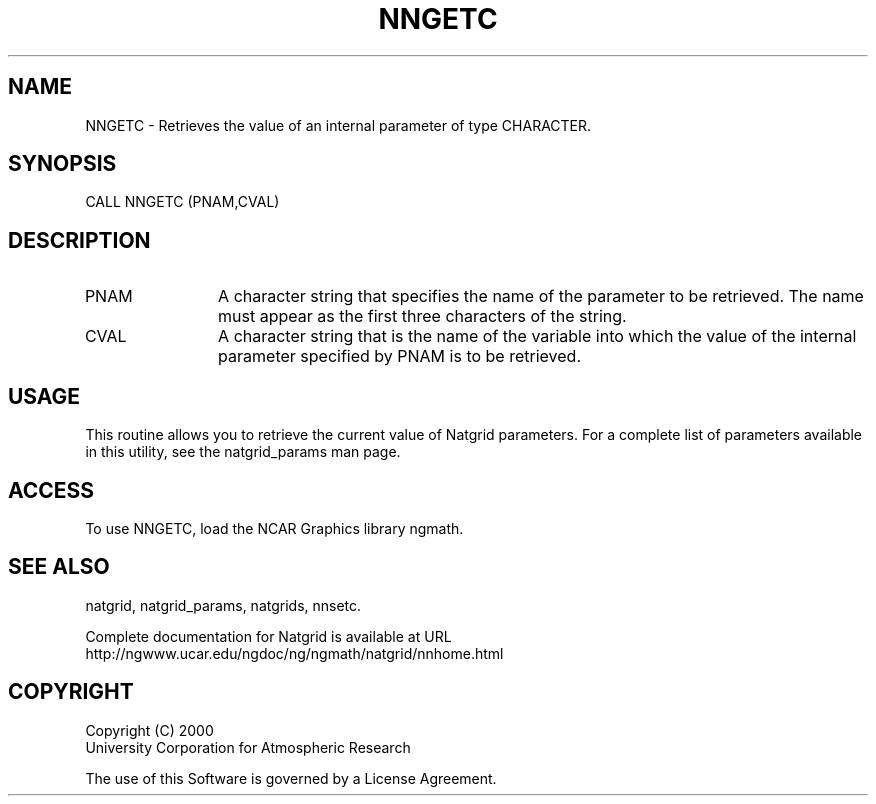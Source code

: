 .\"
.\"     $Id: nngetc.m,v 1.6 2008-07-27 03:35:41 haley Exp $
.\"
.TH NNGETC 3NCARG "March 1997-1998" UNIX "NCAR GRAPHICS"
.na
.nh
.SH NAME
NNGETC - Retrieves the value of an internal parameter of type CHARACTER.
.SH SYNOPSIS
CALL NNGETC (PNAM,CVAL)
.SH DESCRIPTION 
.IP PNAM 12
A character string that specifies the name of the
parameter to be retrieved. The name must appear as the first three
characters of the string.
.IP CVAL 12
A character string that is the name of the variable
into which the value of the internal parameter specified by PNAM
is to be retrieved.
.SH USAGE
This routine allows you to retrieve the current value of
Natgrid parameters.  For a complete list of parameters available
in this utility, see the natgrid_params man page.
.SH ACCESS
To use NNGETC, load the NCAR Graphics library ngmath.
.SH SEE ALSO
natgrid,
natgrid_params,
natgrids,
nnsetc.
.sp
Complete documentation for Natgrid is available at URL
.br
http://ngwww.ucar.edu/ngdoc/ng/ngmath/natgrid/nnhome.html
.SH COPYRIGHT
Copyright (C) 2000
.br
University Corporation for Atmospheric Research
.br

The use of this Software is governed by a License Agreement.
